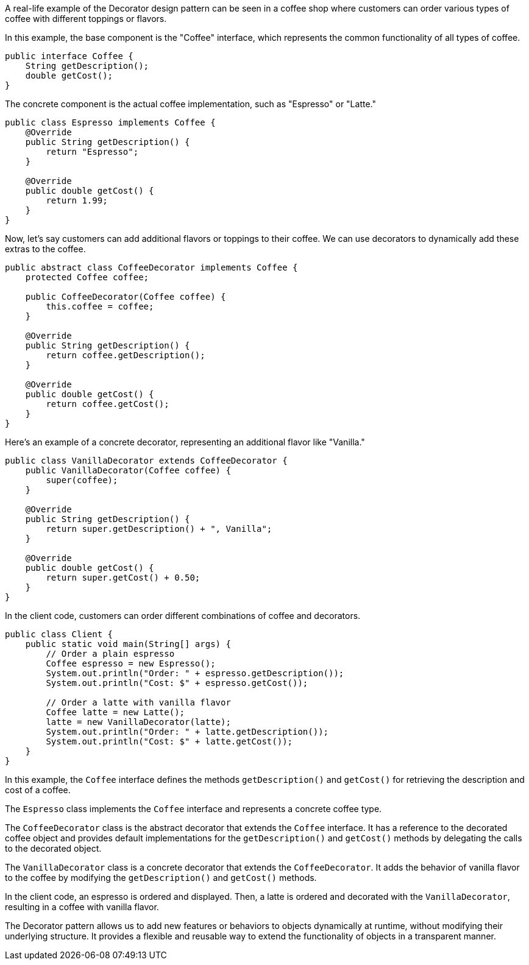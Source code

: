 A real-life example of the Decorator design pattern can be seen in a coffee shop where customers can order various types of coffee with different toppings or flavors.

In this example, the base component is the "Coffee" interface, which represents the common functionality of all types of coffee.

```java
public interface Coffee {
    String getDescription();
    double getCost();
}
```

The concrete component is the actual coffee implementation, such as "Espresso" or "Latte."

```java
public class Espresso implements Coffee {
    @Override
    public String getDescription() {
        return "Espresso";
    }

    @Override
    public double getCost() {
        return 1.99;
    }
}
```

Now, let's say customers can add additional flavors or toppings to their coffee. We can use decorators to dynamically add these extras to the coffee.

```java
public abstract class CoffeeDecorator implements Coffee {
    protected Coffee coffee;

    public CoffeeDecorator(Coffee coffee) {
        this.coffee = coffee;
    }

    @Override
    public String getDescription() {
        return coffee.getDescription();
    }

    @Override
    public double getCost() {
        return coffee.getCost();
    }
}
```

Here's an example of a concrete decorator, representing an additional flavor like "Vanilla."

```java
public class VanillaDecorator extends CoffeeDecorator {
    public VanillaDecorator(Coffee coffee) {
        super(coffee);
    }

    @Override
    public String getDescription() {
        return super.getDescription() + ", Vanilla";
    }

    @Override
    public double getCost() {
        return super.getCost() + 0.50;
    }
}
```

In the client code, customers can order different combinations of coffee and decorators.

```java
public class Client {
    public static void main(String[] args) {
        // Order a plain espresso
        Coffee espresso = new Espresso();
        System.out.println("Order: " + espresso.getDescription());
        System.out.println("Cost: $" + espresso.getCost());

        // Order a latte with vanilla flavor
        Coffee latte = new Latte();
        latte = new VanillaDecorator(latte);
        System.out.println("Order: " + latte.getDescription());
        System.out.println("Cost: $" + latte.getCost());
    }
}
```

In this example, the `Coffee` interface defines the methods `getDescription()` and `getCost()` for retrieving the description and cost of a coffee.

The `Espresso` class implements the `Coffee` interface and represents a concrete coffee type.

The `CoffeeDecorator` class is the abstract decorator that extends the `Coffee` interface. It has a reference to the decorated coffee object and provides default implementations for the `getDescription()` and `getCost()` methods by delegating the calls to the decorated object.

The `VanillaDecorator` class is a concrete decorator that extends the `CoffeeDecorator`. It adds the behavior of vanilla flavor to the coffee by modifying the `getDescription()` and `getCost()` methods.

In the client code, an espresso is ordered and displayed. Then, a latte is ordered and decorated with the `VanillaDecorator`, resulting in a coffee with vanilla flavor.

The Decorator pattern allows us to add new features or behaviors to objects dynamically at runtime, without modifying their underlying structure. It provides a flexible and reusable way to extend the functionality of objects in a transparent manner.